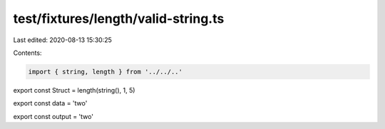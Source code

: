 test/fixtures/length/valid-string.ts
====================================

Last edited: 2020-08-13 15:30:25

Contents:

.. code-block:: ts

    import { string, length } from '../../..'

export const Struct = length(string(), 1, 5)

export const data = 'two'

export const output = 'two'


